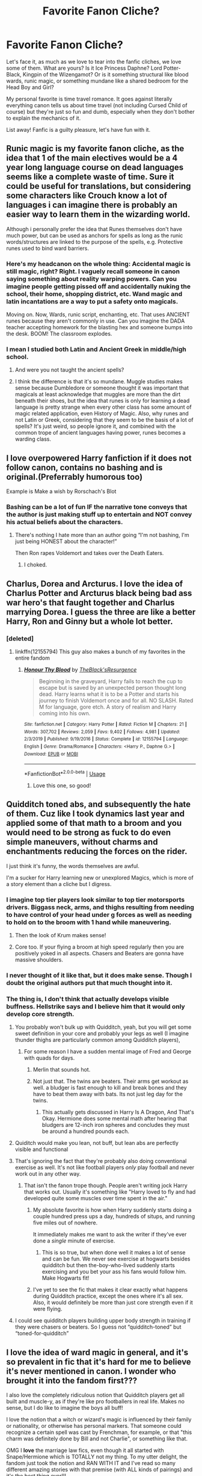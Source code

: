 #+TITLE: Favorite Fanon Cliche?

* Favorite Fanon Cliche?
:PROPERTIES:
:Author: Redhotlipstik
:Score: 174
:DateUnix: 1578376206.0
:DateShort: 2020-Jan-07
:FlairText: Discussion
:END:
Let's face it, as much as we love to tear into the fanfic cliches, we love some of them. What are yours? Is it Ice Princess Daphne? Lord Potter-Black, Kingpin of the Wizengamot? Or is it something structural like blood wards, runic magic, or something mundane like a shared bedroom for the Head Boy and Girl?

My personal favorite is time travel romance. It goes against literally everything canon tells us about time travel (not including Cursed Child of course) but they're just so fun and dumb, especially when they don't bother to explain the mechanics of it.

List away! Fanfic is a guilty pleasure, let's have fun with it.


** Runic magic is my favorite fanon cliche, as the idea that 1 of the main electives would be a 4 year long language course on dead languages seems like a complete waste of time. Sure it could be useful for translations, but considering some characters like Crouch know a lot of languages i can imagine there is probably an easier way to learn them in the wizarding world.

Although i personally prefer the idea that Runes themselves don't have much power, but can be used as anchors for spells as long as the runic words/structures are linked to the purpose of the spells, e.g. Protective runes used to bind ward barriers.
:PROPERTIES:
:Author: Samurai_Bul
:Score: 91
:DateUnix: 1578388833.0
:DateShort: 2020-Jan-07
:END:

*** Here's my headcanon on the whole thing: Accidental magic is still magic, right? Right. I vaguely recall someone in canon saying something about reality warping powers. Can you imagine people getting pissed off and accidentally nuking the school, their home, shopping district, etc. Wand magic and latin incantations are a way to put a safety onto magicals.

Moving on. Now, Wards, runic script, enchanting, etc. That uses ANCIENT runes because they aren't commonly in use. Can you imagine the DADA teacher accepting homework for the blasting hex and someone bumps into the desk. BOOM! The classroom explodes.
:PROPERTIES:
:Author: Nyanmaru_San
:Score: 12
:DateUnix: 1578421520.0
:DateShort: 2020-Jan-07
:END:


*** I mean I studied both Latin and Ancient Greek in middle/high school.
:PROPERTIES:
:Author: Soulsand630
:Score: 19
:DateUnix: 1578418450.0
:DateShort: 2020-Jan-07
:END:

**** And were you not taught the ancient spells?
:PROPERTIES:
:Author: LucretiusCarus
:Score: 14
:DateUnix: 1578446691.0
:DateShort: 2020-Jan-08
:END:


**** I think the difference is that it's so mundane. Muggle studies makes sense because Dumbledore or someone thought it was important that magicals at least acknowledge that muggles are more than the dirt beneath their shoes, but the idea that runes is only for learning a dead language is pretty strange when every other class has some amount of magic related application, even History of Magic. Also, why runes and not Latin or Greek, considering that they seem to be the basis of a lot of spells? It's just weird, so people ignore it, and combined with the common trope of ancient languages having power, runes becomes a warding class.
:PROPERTIES:
:Author: SnowingSilently
:Score: 3
:DateUnix: 1578452283.0
:DateShort: 2020-Jan-08
:END:


** I love overpowered Harry fanfiction if it does not follow canon, contains no bashing and is original.(Preferrably humorous too)

Example is Make a wish by Rorschach's Blot
:PROPERTIES:
:Author: ladyaribeth19
:Score: 61
:DateUnix: 1578387347.0
:DateShort: 2020-Jan-07
:END:

*** Bashing can be a lot of fun IF the narrative tone conveys that the author is just making stuff up to entertain and NOT convey his actual beliefs about the characters.
:PROPERTIES:
:Author: Hellstrike
:Score: 35
:DateUnix: 1578393409.0
:DateShort: 2020-Jan-07
:END:

**** There's nothing I hate more than an author going “I'm not bashing, I'm just being HONEST about the character!”

Then Ron rapes Voldemort and takes over the Death Eaters.
:PROPERTIES:
:Author: EspadaraUchihahaha
:Score: 36
:DateUnix: 1578430175.0
:DateShort: 2020-Jan-08
:END:

***** I choked.
:PROPERTIES:
:Author: faeQueen18
:Score: 3
:DateUnix: 1579570852.0
:DateShort: 2020-Jan-21
:END:


** Charlus, Dorea and Arcturus. I love the idea of Charlus Potter and Arcturus black being bad ass war hero's that faught together and Charlus marrying Dorea. I guess the three are like a better Harry, Ron and Ginny but a whole lot better.
:PROPERTIES:
:Author: jasoneill23
:Score: 64
:DateUnix: 1578390540.0
:DateShort: 2020-Jan-07
:END:

*** [deleted]
:PROPERTIES:
:Score: 3
:DateUnix: 1578415392.0
:DateShort: 2020-Jan-07
:END:

**** linkffn(12155794) This guy also makes a bunch of my favorites in the entire fandom
:PROPERTIES:
:Author: Voretechs
:Score: 3
:DateUnix: 1578416310.0
:DateShort: 2020-Jan-07
:END:

***** [[https://www.fanfiction.net/s/12155794/1/][*/Honour Thy Blood/*]] by [[https://www.fanfiction.net/u/8024050/TheBlack-sResurgence][/TheBlack'sResurgence/]]

#+begin_quote
  Beginning in the graveyard, Harry fails to reach the cup to escape but is saved by an unexpected person thought long dead. Harry learns what it is to be a Potter and starts his journey to finish Voldemort once and for all. NO SLASH. Rated M for language, gore etch. A story of realism and Harry coming into his own.
#+end_quote

^{/Site/:} ^{fanfiction.net} ^{*|*} ^{/Category/:} ^{Harry} ^{Potter} ^{*|*} ^{/Rated/:} ^{Fiction} ^{M} ^{*|*} ^{/Chapters/:} ^{21} ^{*|*} ^{/Words/:} ^{307,702} ^{*|*} ^{/Reviews/:} ^{2,059} ^{*|*} ^{/Favs/:} ^{9,402} ^{*|*} ^{/Follows/:} ^{4,981} ^{*|*} ^{/Updated/:} ^{2/3/2019} ^{*|*} ^{/Published/:} ^{9/19/2016} ^{*|*} ^{/Status/:} ^{Complete} ^{*|*} ^{/id/:} ^{12155794} ^{*|*} ^{/Language/:} ^{English} ^{*|*} ^{/Genre/:} ^{Drama/Romance} ^{*|*} ^{/Characters/:} ^{<Harry} ^{P.,} ^{Daphne} ^{G.>} ^{*|*} ^{/Download/:} ^{[[http://www.ff2ebook.com/old/ffn-bot/index.php?id=12155794&source=ff&filetype=epub][EPUB]]} ^{or} ^{[[http://www.ff2ebook.com/old/ffn-bot/index.php?id=12155794&source=ff&filetype=mobi][MOBI]]}

--------------

*FanfictionBot*^{2.0.0-beta} | [[https://github.com/tusing/reddit-ffn-bot/wiki/Usage][Usage]]
:PROPERTIES:
:Author: FanfictionBot
:Score: 4
:DateUnix: 1578416332.0
:DateShort: 2020-Jan-07
:END:

****** Love this one, so good!
:PROPERTIES:
:Author: faeQueen18
:Score: 1
:DateUnix: 1579570957.0
:DateShort: 2020-Jan-21
:END:


** Quidditch toned abs, and subsequently the hate of them. Cuz like I took dynamics last year and applied some of that math to a broom and you would need to be strong as fuck to do even simple maneuvers, without charms and enchantments reducing the forces on the rider.

I just think it's funny, the words themselves are awful.

I'm a sucker for Harry learning new or unexplored Magics, which is more of a story element than a cliche but I digress.
:PROPERTIES:
:Author: GravityMyGuy
:Score: 46
:DateUnix: 1578392569.0
:DateShort: 2020-Jan-07
:END:

*** I imagine top tier players look similar to top tier motorsports drivers. Biggass neck, arms, and thighs resulting from needing to have control of your head under g forces as well as needing to hold on to the broom with 1 hand while maneuvering.
:PROPERTIES:
:Author: Pitmattman
:Score: 16
:DateUnix: 1578421708.0
:DateShort: 2020-Jan-07
:END:

**** Then the look of Krum makes sense!
:PROPERTIES:
:Author: keladry52
:Score: 8
:DateUnix: 1578433950.0
:DateShort: 2020-Jan-08
:END:


**** Core too. If your flying a broom at high speed regularly then you are positively yoked in all aspects. Chasers and Beaters are gonna have massive shoulders.
:PROPERTIES:
:Author: Just__A__Commenter
:Score: 2
:DateUnix: 1578538992.0
:DateShort: 2020-Jan-09
:END:


*** I never thought of it like that, but it does make sense. Though I doubt the original authors put that much thought into it.
:PROPERTIES:
:Author: Redhotlipstik
:Score: 2
:DateUnix: 1578394996.0
:DateShort: 2020-Jan-07
:END:


*** The thing is, I don't think that actually develops visible buffness. Hellstrike says and I believe him that it would only develop core strength.
:PROPERTIES:
:Author: SurbhitSrivastava
:Score: -3
:DateUnix: 1578396665.0
:DateShort: 2020-Jan-07
:END:

**** You probably won't bulk up with Quidditch, yeah, but you will get some sweet definition in your core and probably your legs as well (I imagine thunder thighs are particularly common among Quidditch players),
:PROPERTIES:
:Author: Ignisami
:Score: 28
:DateUnix: 1578402111.0
:DateShort: 2020-Jan-07
:END:

***** For some reason I have a sudden mental image of Fred and George with quads for days.
:PROPERTIES:
:Author: ParanoidDrone
:Score: 10
:DateUnix: 1578415868.0
:DateShort: 2020-Jan-07
:END:

****** Merlin that sounds hot.
:PROPERTIES:
:Author: LittleDinghy
:Score: 7
:DateUnix: 1578429652.0
:DateShort: 2020-Jan-08
:END:


****** Not just that. The twins are beaters. Their arms get workout as well. a bludger is fast enough to kill and break bones and they have to beat them away with bats. Its not just leg day for the twins.
:PROPERTIES:
:Author: Rift-Warden
:Score: 4
:DateUnix: 1578506962.0
:DateShort: 2020-Jan-08
:END:

******* This actually gets discussed in Harry Is A Dragon, And That's Okay. Hermione does some mental math after hearing that bludgers are 12-inch iron spheres and concludes they must be around a hundred pounds each.
:PROPERTIES:
:Author: ParanoidDrone
:Score: 3
:DateUnix: 1578507510.0
:DateShort: 2020-Jan-08
:END:


**** Quiditch would make you lean, not buff, but lean abs are perfectly visible and functional
:PROPERTIES:
:Author: lkc159
:Score: 13
:DateUnix: 1578404311.0
:DateShort: 2020-Jan-07
:END:


**** That's ignoring the fact that they're probably also doing conventional exercise as well. It's not like football players /only/ play football and never work out in any other way.
:PROPERTIES:
:Author: ForwardDiscussion
:Score: 5
:DateUnix: 1578413234.0
:DateShort: 2020-Jan-07
:END:

***** That isn't the fanon trope though. People aren't writing jock Harry that works out. Usually it's something like "Harry loved to fly and had developed quite some muscles over time spent in the air."
:PROPERTIES:
:Author: SurbhitSrivastava
:Score: 6
:DateUnix: 1578417560.0
:DateShort: 2020-Jan-07
:END:

****** My absolute favorite is how when Harry suddenly starts doing a couple hundred press ups a day, hundreds of situps, and running five miles out of nowhere.

It immediately makes me want to ask the writer if they've ever done a /single/ minute of exercise.
:PROPERTIES:
:Author: radiofreiengels
:Score: 10
:DateUnix: 1578423900.0
:DateShort: 2020-Jan-07
:END:

******* This is so true, but when done well it makes a lot of sense and can be fun. We never see exercise at hogwarts besides quidditch but then the-boy-who-lived suddenly starts exercising and you bet your ass his fans would follow him. Make Hogwarts fit!
:PROPERTIES:
:Author: goldxoc
:Score: 1
:DateUnix: 1578513903.0
:DateShort: 2020-Jan-08
:END:


****** I've yet to see the fic that makes it clear exactly what happens during Quidditch practice, except the ones where it's all sex. Also, it would definitely be more than just core strength even if it were flying.
:PROPERTIES:
:Author: ForwardDiscussion
:Score: 3
:DateUnix: 1578419816.0
:DateShort: 2020-Jan-07
:END:


**** I could see quidditch players building upper body strength in training if they were chasers or beaters. So I guess not “quidditch-toned” but “toned-for-quidditch”
:PROPERTIES:
:Author: BeetItJustBeetIt
:Score: 4
:DateUnix: 1578405761.0
:DateShort: 2020-Jan-07
:END:


** I love the idea of ward magic in general, and it's so prevalent in fic that it's hard for me to believe it's never mentioned in canon. I wonder who brought it into the fandom first???

I also love the completely ridiculous notion that Quidditch players get all built and muscle-y, as if they're like pro footballers in real life. Makes no sense, but I do like to imagine the boys all buff!

I love the notion that a witch or wizard's magic is influenced by their family or nationality, or otherwise has personal markers. That someone could recognize a certain spell was cast by Frenchman, for example, or that "this charm was definitely done by Bill and not Charlie", or something like that.

OMG I *love* the marriage law fics, even though it all started with Snape/Hermione which is TOTALLY not my thing. To my utter delight, the fandom just took the notion and RAN WITH IT and I've read so many different amazing stories with that premise (with ALL kinds of pairings) and it's the best thing ever!!!

Magical tattoos! Of course Charlie is covered with dragon tattoos, and Bill has Egyptian hieroglyphics. Also they move around, just like magical photographs or portraits.
:PROPERTIES:
:Author: RickardHenryLee
:Score: 109
:DateUnix: 1578379006.0
:DateShort: 2020-Jan-07
:END:

*** Quidditch would lowkey require you to be strong as fuck if you didn't want to get thrown off your broom if you apply physics.
:PROPERTIES:
:Author: GravityMyGuy
:Score: 79
:DateUnix: 1578392854.0
:DateShort: 2020-Jan-07
:END:

**** If we apply physics, everything's fucked.

Relevant username, btw.
:PROPERTIES:
:Author: SurbhitSrivastava
:Score: 61
:DateUnix: 1578396155.0
:DateShort: 2020-Jan-07
:END:


*** I think ward magic is so fascinating in how intricate, and relatively consistent people are about it considering it is not in canon. It's as if there are general rules stated in the first fic it was used from, or some other media (D&D? Other High fantasy?) and people stick to those conventions, using them to explain how the Fidelius works or how the wards on Privet Drive function.

And Quidditch toned abs! Ah, that brings me back. I haven't seen those in a while, but I loved that trope too. I definitely imagined they'd be more lean, since it's mostly stretching but there has to be some excuse for buff characters.

And the idea of magical signatures is so clever, I never knew it wasn't in canon until way too late. I just expected it to be there. But the idea you can identify spells like a fingerprint would make for interesting scenarios, and might be based in Priori Incantitem, but would make things like Prisoner of Azkaban make no sense.

Ah Marriage Law fics. Like Soul Bonds, they can be very soapy or high drama. Of course they're kind of true Handmaids Tale horror if you think about it too much, but the authors clearly don't so you kind of have to take them for what they are and have fun with them
:PROPERTIES:
:Author: Redhotlipstik
:Score: 46
:DateUnix: 1578379819.0
:DateShort: 2020-Jan-07
:END:

**** Ah, I forgot the soul bonds! ANOTHER one of my favorites! You're so right, its extremely problematic if you think too hard about it, better to just go with it and enjoy the soapy drama. :)
:PROPERTIES:
:Author: RickardHenryLee
:Score: 26
:DateUnix: 1578385923.0
:DateShort: 2020-Jan-07
:END:


**** The seekers and keepers are probably lean- a small build would help a seeker go faster (like how horse jockeys tend to be small) while a keeper would be better served by a tall, wiry build with long limbs. Chasers could easily be well toned because they have to be maneuverable and have strong throws, while the beaters would likely be buff since the stronger they are the harder they can hit.

So in reality Harry would probably be the smallest person in the quidditch team, while Fred and George would be the buff ones.
:PROPERTIES:
:Author: 1-1-19MemeBrigade
:Score: 19
:DateUnix: 1578414835.0
:DateShort: 2020-Jan-07
:END:


**** Yeah soul bond fics are definitely my biggest guilty pleasure when it comes to fanfiction. Marriage law fics are a close second.

As a side note, my phone tried to correct 'soul' to 'soup' and 'bond' to 'bong'. I have no clue what my phone thinks I'm into.
:PROPERTIES:
:Author: OrionTheRed
:Score: 9
:DateUnix: 1578414721.0
:DateShort: 2020-Jan-07
:END:

***** Soup bongs, obviously
:PROPERTIES:
:Author: Redhotlipstik
:Score: 10
:DateUnix: 1578420322.0
:DateShort: 2020-Jan-07
:END:


**** Ooh, can you suggest some good complete ward magic fics? Preferably not Harry/Hermione but if it comes down to it I can try that too.
:PROPERTIES:
:Author: ba-dum-tssssss
:Score: 9
:DateUnix: 1578397930.0
:DateShort: 2020-Jan-07
:END:

***** At work right now but message me in about 8 hours and if no one else linked some good ones I'll look up the ones I've enjoyed.
:PROPERTIES:
:Author: mikekearn
:Score: 3
:DateUnix: 1578419153.0
:DateShort: 2020-Jan-07
:END:

****** Thanks!
:PROPERTIES:
:Author: ba-dum-tssssss
:Score: 1
:DateUnix: 1578419461.0
:DateShort: 2020-Jan-07
:END:

******* linkffn(13318951) is a good one. There's slight Bloodborne crossover, but it's more to give Cursebreaker Harry a place to explore than an actual crossover.
:PROPERTIES:
:Author: deltaH_
:Score: 2
:DateUnix: 1578961827.0
:DateShort: 2020-Jan-14
:END:

******** [[https://www.fanfiction.net/s/13318951/1/][*/The Archeologist/*]] by [[https://www.fanfiction.net/u/1890123/Racke][/Racke/]]

#+begin_quote
  After having worked for over a decade as a Curse Breaker, Harry wakes up in an alternate time-line, in a grave belonging to Rose Potter. Fem!Harry
#+end_quote

^{/Site/:} ^{fanfiction.net} ^{*|*} ^{/Category/:} ^{Harry} ^{Potter} ^{*|*} ^{/Rated/:} ^{Fiction} ^{T} ^{*|*} ^{/Chapters/:} ^{11} ^{*|*} ^{/Words/:} ^{91,563} ^{*|*} ^{/Reviews/:} ^{615} ^{*|*} ^{/Favs/:} ^{2,528} ^{*|*} ^{/Follows/:} ^{2,027} ^{*|*} ^{/Updated/:} ^{7/19/2019} ^{*|*} ^{/Published/:} ^{6/23/2019} ^{*|*} ^{/Status/:} ^{Complete} ^{*|*} ^{/id/:} ^{13318951} ^{*|*} ^{/Language/:} ^{English} ^{*|*} ^{/Genre/:} ^{Adventure} ^{*|*} ^{/Characters/:} ^{Harry} ^{P.} ^{*|*} ^{/Download/:} ^{[[http://www.ff2ebook.com/old/ffn-bot/index.php?id=13318951&source=ff&filetype=epub][EPUB]]} ^{or} ^{[[http://www.ff2ebook.com/old/ffn-bot/index.php?id=13318951&source=ff&filetype=mobi][MOBI]]}

--------------

*FanfictionBot*^{2.0.0-beta} | [[https://github.com/tusing/reddit-ffn-bot/wiki/Usage][Usage]]
:PROPERTIES:
:Author: FanfictionBot
:Score: 2
:DateUnix: 1578961836.0
:DateShort: 2020-Jan-14
:END:


******* A Black Comedy was already recommended, but I also enjoyed these two: linkffn(3695087; 11671069)

I feel like there are more, but nothing with wards in the description, so trying to search through my mounds of fanfics is difficult haha.
:PROPERTIES:
:Author: mikekearn
:Score: 1
:DateUnix: 1578457945.0
:DateShort: 2020-Jan-08
:END:

******** [[https://www.fanfiction.net/s/3695087/1/][*/Larceny, Lechery, and Luna Lovegood!/*]] by [[https://www.fanfiction.net/u/686093/Rorschach-s-Blot][/Rorschach's Blot/]]

#+begin_quote
  It takes two thieves, a Dark Wizard, and a Tentacle Monster named Tim.
#+end_quote

^{/Site/:} ^{fanfiction.net} ^{*|*} ^{/Category/:} ^{Harry} ^{Potter} ^{*|*} ^{/Rated/:} ^{Fiction} ^{M} ^{*|*} ^{/Chapters/:} ^{83} ^{*|*} ^{/Words/:} ^{230,739} ^{*|*} ^{/Reviews/:} ^{2,720} ^{*|*} ^{/Favs/:} ^{4,328} ^{*|*} ^{/Follows/:} ^{1,864} ^{*|*} ^{/Updated/:} ^{4/4/2008} ^{*|*} ^{/Published/:} ^{7/31/2007} ^{*|*} ^{/Status/:} ^{Complete} ^{*|*} ^{/id/:} ^{3695087} ^{*|*} ^{/Language/:} ^{English} ^{*|*} ^{/Genre/:} ^{Humor/Romance} ^{*|*} ^{/Characters/:} ^{Harry} ^{P.,} ^{Hermione} ^{G.} ^{*|*} ^{/Download/:} ^{[[http://www.ff2ebook.com/old/ffn-bot/index.php?id=3695087&source=ff&filetype=epub][EPUB]]} ^{or} ^{[[http://www.ff2ebook.com/old/ffn-bot/index.php?id=3695087&source=ff&filetype=mobi][MOBI]]}

--------------

[[https://www.fanfiction.net/s/11671069/1/][*/Adventures in Magick/*]] by [[https://www.fanfiction.net/u/5588410/PseudonymousEntity][/PseudonymousEntity/]]

#+begin_quote
  "What Would A Hero Do?" Newly crowned wizard and avid reader of fantasy fiction, eleven-year-old Harry Potter makes friends with the goblin standing outside Gringotts with unforeseen consequences. Armed with an unlikely posse -his insatiable curiosity- and a pocket full of questions, Curious!Harry embarks on his first year at Hogwarts. Merlin help us.
#+end_quote

^{/Site/:} ^{fanfiction.net} ^{*|*} ^{/Category/:} ^{Harry} ^{Potter} ^{*|*} ^{/Rated/:} ^{Fiction} ^{T} ^{*|*} ^{/Chapters/:} ^{32} ^{*|*} ^{/Words/:} ^{111,209} ^{*|*} ^{/Reviews/:} ^{3,445} ^{*|*} ^{/Favs/:} ^{7,850} ^{*|*} ^{/Follows/:} ^{9,252} ^{*|*} ^{/Updated/:} ^{6/21/2019} ^{*|*} ^{/Published/:} ^{12/15/2015} ^{*|*} ^{/id/:} ^{11671069} ^{*|*} ^{/Language/:} ^{English} ^{*|*} ^{/Genre/:} ^{Adventure/Humor} ^{*|*} ^{/Characters/:} ^{Harry} ^{P.} ^{*|*} ^{/Download/:} ^{[[http://www.ff2ebook.com/old/ffn-bot/index.php?id=11671069&source=ff&filetype=epub][EPUB]]} ^{or} ^{[[http://www.ff2ebook.com/old/ffn-bot/index.php?id=11671069&source=ff&filetype=mobi][MOBI]]}

--------------

*FanfictionBot*^{2.0.0-beta} | [[https://github.com/tusing/reddit-ffn-bot/wiki/Usage][Usage]]
:PROPERTIES:
:Author: FanfictionBot
:Score: 3
:DateUnix: 1578457959.0
:DateShort: 2020-Jan-08
:END:


***** Ignoring all else in the story A Black Comedy has some pretty good ward magic, I think.

linkffn(3401052)
:PROPERTIES:
:Author: Chendii
:Score: 3
:DateUnix: 1578422301.0
:DateShort: 2020-Jan-07
:END:

****** [[https://www.fanfiction.net/s/3401052/1/][*/A Black Comedy/*]] by [[https://www.fanfiction.net/u/649528/nonjon][/nonjon/]]

#+begin_quote
  COMPLETE. Two years after defeating Voldemort, Harry falls into an alternate dimension with his godfather. Together, they embark on a new life filled with drunken debauchery, thievery, and generally antagonizing all their old family, friends, and enemies.
#+end_quote

^{/Site/:} ^{fanfiction.net} ^{*|*} ^{/Category/:} ^{Harry} ^{Potter} ^{*|*} ^{/Rated/:} ^{Fiction} ^{M} ^{*|*} ^{/Chapters/:} ^{31} ^{*|*} ^{/Words/:} ^{246,320} ^{*|*} ^{/Reviews/:} ^{6,305} ^{*|*} ^{/Favs/:} ^{16,341} ^{*|*} ^{/Follows/:} ^{5,630} ^{*|*} ^{/Updated/:} ^{4/7/2008} ^{*|*} ^{/Published/:} ^{2/18/2007} ^{*|*} ^{/Status/:} ^{Complete} ^{*|*} ^{/id/:} ^{3401052} ^{*|*} ^{/Language/:} ^{English} ^{*|*} ^{/Download/:} ^{[[http://www.ff2ebook.com/old/ffn-bot/index.php?id=3401052&source=ff&filetype=epub][EPUB]]} ^{or} ^{[[http://www.ff2ebook.com/old/ffn-bot/index.php?id=3401052&source=ff&filetype=mobi][MOBI]]}

--------------

*FanfictionBot*^{2.0.0-beta} | [[https://github.com/tusing/reddit-ffn-bot/wiki/Usage][Usage]]
:PROPERTIES:
:Author: FanfictionBot
:Score: 3
:DateUnix: 1578422320.0
:DateShort: 2020-Jan-07
:END:


*** Quidditch practice consists of high G maneuvers for hours, three times a week. Probably even surpassing what you do in the air force. Just staying on your broom will give you a lot of core strength.

You won't look like Arnold Schwarzenegger, but it will certainly tone your muscles similar to, for example, bouldering.
:PROPERTIES:
:Author: Hellstrike
:Score: 46
:DateUnix: 1578393243.0
:DateShort: 2020-Jan-07
:END:


*** 'Wards' are just a general term for protective enchantments. People bitch about the non-canonicity of wards, but they're plenty canon. They're just not /called/ wards, instead preferring to use the specific Charms, Jinxes, Curses, or Hexes (like the Muggle-Repelling Charm on the Quidditch Stadium in /Goblet/, tell me that's not a ward as we think of them).
:PROPERTIES:
:Author: Ignisami
:Score: 35
:DateUnix: 1578401690.0
:DateShort: 2020-Jan-07
:END:

**** The trio used wards plenty during DH too. And the Anti-Apparition charm on Hogwarts is most definitely a ward.
:PROPERTIES:
:Author: spiderknight616
:Score: 24
:DateUnix: 1578404611.0
:DateShort: 2020-Jan-07
:END:


**** Canon warding is... vastly more limited.

I don't read many HP fanfics, not really, but I really can't stand the "wards can do anything" tendency in the fics I have read. (Complete opposite point to this thread, I know. Forgive me!)
:PROPERTIES:
:Author: FrameworkisDigimon
:Score: 6
:DateUnix: 1578458698.0
:DateShort: 2020-Jan-08
:END:


**** As well as the age line in GoF, anti apparition jinx in OoTP... Both things that get called 'wards' in fanon. Wards are definitely canon, just not in name, and are wildly expanded in fanon.
:PROPERTIES:
:Author: girlikecupcake
:Score: 3
:DateUnix: 1578431154.0
:DateShort: 2020-Jan-08
:END:


*** magical tattoos are amazing. I read recently (don't know if it was a fic or a hc piece, definitely drarry though) about Harry having a golden snitch one that you could 'catch' by touching it and it would sit still for a while. When he got bored he would search for it and it is so cool to imagine...

while I don't think someone would get body-builder-body from playing quidditch its reasonable that people would be fit. I think staying up in the air for hours throwing balls, swinging bats and trying to control a broom would tone someone's upper body at least
:PROPERTIES:
:Author: mippi_
:Score: 15
:DateUnix: 1578415530.0
:DateShort: 2020-Jan-07
:END:


** - ward magic. The ward stuff in Black Comedy was always pretty neat to me

- esoteric, metaphorical explanations for magic. For instance, "the Fidelius is very powerful ritual, but it has the loophole of a Secret Keeper because you have to trust /someone./
:PROPERTIES:
:Author: beetnemesis
:Score: 26
:DateUnix: 1578398377.0
:DateShort: 2020-Jan-07
:END:


** -The Ancient and Noble house thing. Definitely my top rated fanon trope.

​

-The (in)famous Gringotts inheritance test is surely overpowered and the Goblins played up to the point of the ridiculous in many fics. *BUT* the test is essentially just a DNA test. It's perfectly plausible for it to tell the MC which families he/she is related with. Also, while Goblins obviously wouldnt bend over for Harry just because he remembers their names and says thank you, it's not far fetched to imagine Gringotts offices across the world as a sort of embassies for Goblins. With the right bribes and connections I totally see them offering more services than just storing your gold.

​

-Some characters I just cant possibly imagine in any other way than their fanon characterizations. Blaise the smooth, Italian butterfly. Nott, the studious kid with a horrible father. Daphne... well, Daphne.

​

-fix it time travel with a tinge of crack in them. I saw so many people complain that there is little to no conflict in them, but to me that's exactly what makes them fun to read. They are the perfect excuse for an OP protagonist facing as little opposition as possible. At least when it comes down to Harry returning to his first year.

​

-Like other comments already mention, I kinda absorbed some Magical theory fanon as canon by now. Wards, Runes, Arithmancy, stuff like that. I'm at the point where I cant envision the HP magic system lacking the fanon view of these things.
:PROPERTIES:
:Score: 49
:DateUnix: 1578398205.0
:DateShort: 2020-Jan-07
:END:


** [deleted]
:PROPERTIES:
:Score: 23
:DateUnix: 1578388034.0
:DateShort: 2020-Jan-07
:END:

*** They're a guilty pleasure of mine too, but I'm yet to find a well written one which has gotten to the point where Harry is revealed to be the real BWL.

I also wouldn't mind one where Ron isn't bashed and becomes friends with Harry because they're both the overlooked sibling, but I doubt I'll be finding that one soon.
:PROPERTIES:
:Author: geek_of_nature
:Score: 45
:DateUnix: 1578389526.0
:DateShort: 2020-Jan-07
:END:

**** I'm forever waiting for that kind of Harry and Ron fic. I don't have much to contribute to the WBWL genre so I won't ever be writing it but I definitely would love to read it.
:PROPERTIES:
:Author: SurbhitSrivastava
:Score: 13
:DateUnix: 1578396525.0
:DateShort: 2020-Jan-07
:END:

***** And given the amount of Ron bashing fics that portray Hermione as a god, I wouldn't mind seeing one where she takes a back seat. Whether it's a Hermione bashing fix or she just isn't friends with them, as long as the focus is on Harry and Ron.
:PROPERTIES:
:Author: geek_of_nature
:Score: 15
:DateUnix: 1578396743.0
:DateShort: 2020-Jan-07
:END:

****** Yeah, you probably have already the read the couple oneshots like that. A continuation of that Fic which is called something like "What would broz do?" would be great but nobody seems to want to take it up.

Hmm...maybe we need to make the idea more appealing to teenage hormones somehow. I know!! Have Harry and Ron fuck each other senseless every three chapter!! Wait, no, that's even worse. We're doomed to never be satisfied.
:PROPERTIES:
:Author: SurbhitSrivastava
:Score: 7
:DateUnix: 1578397217.0
:DateShort: 2020-Jan-07
:END:

******* I did recently read a Harry/Daphne Yule ball fic where they set Ron up with Tracy Davis and he actually had a good time with her, unfortunately it was just a one shot.
:PROPERTIES:
:Author: geek_of_nature
:Score: 8
:DateUnix: 1578398663.0
:DateShort: 2020-Jan-07
:END:

******** Same. I am sure the secret to all of humanity's downfalls lies in why there aren't more/longer Harry-Ron brofics
:PROPERTIES:
:Author: SurbhitSrivastava
:Score: 6
:DateUnix: 1578399006.0
:DateShort: 2020-Jan-07
:END:

********* I've found a few here and there, but they're either uncompleted or have bad writing, I started to read a really good one years ago where they were hit men, but the plot itself got a bit out of hand for me
:PROPERTIES:
:Author: geek_of_nature
:Score: 3
:DateUnix: 1578399776.0
:DateShort: 2020-Jan-07
:END:


**** Now THAT is an interesting idea. So many people don't like Ron nowadays, it's gotten ridiculous.
:PROPERTIES:
:Author: Cat-a-phone
:Score: 15
:DateUnix: 1578392405.0
:DateShort: 2020-Jan-07
:END:

***** I feel like it's the movies which took a lot of his good moments and gave them to Hermione, making him look almost useless by default. It's no surprise that when he has a bunch of good ideas in DH part 2 it feels out of character.
:PROPERTIES:
:Author: geek_of_nature
:Score: 16
:DateUnix: 1578392578.0
:DateShort: 2020-Jan-07
:END:


**** u/babyleafsmom:
#+begin_quote
  well written one which has gotten to the point where Harry is revealed to be the real BWL.
#+end_quote

That will be Prince of Slytherin after another 100 chapters.
:PROPERTIES:
:Author: babyleafsmom
:Score: 4
:DateUnix: 1578404526.0
:DateShort: 2020-Jan-07
:END:

***** Somehow I've only just started to read it, does the writing improve? In the authors notes they did say they used the first few chapters to find their voice, but right now it's a whole lot of info dump about etiquette shit that I'm starting to struggle getting through
:PROPERTIES:
:Author: geek_of_nature
:Score: 9
:DateUnix: 1578404701.0
:DateShort: 2020-Jan-07
:END:

****** It's been a while since I've read it, but from what I remember there are other info dump chapters. They're pretty rare though, and not as bad as the initial one.
:PROPERTIES:
:Author: donny_bennet
:Score: 1
:DateUnix: 1578415281.0
:DateShort: 2020-Jan-07
:END:


****** It gets way better after the first 5-6 chapters. First year is sort of Canon rehash, and it really diverts from Canon in second year. It's 121 chapters now and it's still in year 3 though.
:PROPERTIES:
:Author: babyleafsmom
:Score: 1
:DateUnix: 1578453881.0
:DateShort: 2020-Jan-08
:END:

******* I'm just reaching the end of the first year, so far despite the canon rehash it's going good, it's not your standard wbwl where James and Lily get off scott free, and it's using the whole nobility and etiquette stuff without falling into the cliches of it
:PROPERTIES:
:Author: geek_of_nature
:Score: 2
:DateUnix: 1578463064.0
:DateShort: 2020-Jan-08
:END:

******** The author has a discord server where he shares previews of new chapters, and it updates regularly too.
:PROPERTIES:
:Author: babyleafsmom
:Score: 1
:DateUnix: 1578463704.0
:DateShort: 2020-Jan-08
:END:


**** I would kill to see Harry and Ron be friends in wbwl story. Not Ron being friends with the "ok" sibling, not being a random background character, not being bashed relentlessly. I just want good friendship, man.
:PROPERTIES:
:Score: 2
:DateUnix: 1578473446.0
:DateShort: 2020-Jan-08
:END:


** - Harry who absorbs the memories of a magically talented person.

- Harry becoming good at occlumency.

- Harry reviewing his textbooks for his earlier years and deepening his knowledge.

- Harry who realises that true power comes from having a broad and deep magical understanding rather than from specialising in a single area such as Defence.

- Quidditch sub-plots (e.g. Knowledge is Power where Harry is part of the England team while still at Hogwarts).

- Trio able to argue but still remain friends (e.g. Forging the Sword argument over the use of vows).

- Worldbuilding via characters having disagreements of principle which allow you to explore that topic (e.g. Forging the Sword argument over the use of vows).
:PROPERTIES:
:Author: Taure
:Score: 66
:DateUnix: 1578380782.0
:DateShort: 2020-Jan-07
:END:

*** The first one reminds me of Barefoot, linkffn(11364705). I love fics where Harry has a unique ability that changes how he perceives the Wizarding world and its characters

The fics where Harry dives headfirst into one specialty that isn't Defense have a special place in my heart though. Like Problem of Potions and Art of Self-Fashioning, it's fun to see people explore different disciplines and expand on magical theory
:PROPERTIES:
:Author: Redhotlipstik
:Score: 20
:DateUnix: 1578383837.0
:DateShort: 2020-Jan-07
:END:

**** Barefoot was interesting at first, then he started banging Hedwig.
:PROPERTIES:
:Author: EpicBeardMan
:Score: 28
:DateUnix: 1578385928.0
:DateShort: 2020-Jan-07
:END:

***** Was it normal animal Hedwig or was it an AU sapient being Hedwig? Because if it is the second one then that's okay.
:PROPERTIES:
:Score: 10
:DateUnix: 1578386539.0
:DateShort: 2020-Jan-07
:END:

****** Hedwig turned into a human girl.
:PROPERTIES:
:Author: TheVoteMote
:Score: 12
:DateUnix: 1578387873.0
:DateShort: 2020-Jan-07
:END:

******* Yes see then that is just fine. :) VoteMote you know a lot.
:PROPERTIES:
:Score: 4
:DateUnix: 1578388286.0
:DateShort: 2020-Jan-07
:END:


****** I don't remember Harry banging Hedwig, I thought that Luna was. Harry was banging Nymphadora.
:PROPERTIES:
:Author: nouseforausernam
:Score: 2
:DateUnix: 1578406732.0
:DateShort: 2020-Jan-07
:END:


**** [[https://www.fanfiction.net/s/11364705/1/][*/Barefoot/*]] by [[https://www.fanfiction.net/u/5569435/Zaxaramas][/Zaxaramas/]]

#+begin_quote
  Harry has the ability to learn the history of any object he touches, whether he wants to or not.
#+end_quote

^{/Site/:} ^{fanfiction.net} ^{*|*} ^{/Category/:} ^{Harry} ^{Potter} ^{*|*} ^{/Rated/:} ^{Fiction} ^{M} ^{*|*} ^{/Chapters/:} ^{53} ^{*|*} ^{/Words/:} ^{148,559} ^{*|*} ^{/Reviews/:} ^{2,789} ^{*|*} ^{/Favs/:} ^{9,564} ^{*|*} ^{/Follows/:} ^{11,607} ^{*|*} ^{/Updated/:} ^{4/4/2019} ^{*|*} ^{/Published/:} ^{7/7/2015} ^{*|*} ^{/id/:} ^{11364705} ^{*|*} ^{/Language/:} ^{English} ^{*|*} ^{/Genre/:} ^{Adventure} ^{*|*} ^{/Characters/:} ^{Harry} ^{P.,} ^{N.} ^{Tonks} ^{*|*} ^{/Download/:} ^{[[http://www.ff2ebook.com/old/ffn-bot/index.php?id=11364705&source=ff&filetype=epub][EPUB]]} ^{or} ^{[[http://www.ff2ebook.com/old/ffn-bot/index.php?id=11364705&source=ff&filetype=mobi][MOBI]]}

--------------

*FanfictionBot*^{2.0.0-beta} | [[https://github.com/tusing/reddit-ffn-bot/wiki/Usage][Usage]]
:PROPERTIES:
:Author: FanfictionBot
:Score: 4
:DateUnix: 1578383856.0
:DateShort: 2020-Jan-07
:END:


*** I feel like the textbook thing takes away from the overall depth of magic. High level magic should be obscure and difficult to master, not something you can match with school knowledge if you apply yourself. If Harry spends his Hogwarts years reading through every dark arts book in the restricted section that's one thing, but winning with the standard book of spells III makes Dumbledore and Voldemort a lot weaker.
:PROPERTIES:
:Author: Hellstrike
:Score: 7
:DateUnix: 1578393057.0
:DateShort: 2020-Jan-07
:END:

**** I've always liked it in the sense that “Harry realizes that class lectures cover maybe 20% of the spells that are useful in everyday life and resolves to look deeper to improve himself.”
:PROPERTIES:
:Author: jeffala
:Score: 14
:DateUnix: 1578393978.0
:DateShort: 2020-Jan-07
:END:

***** But whether or not that's a good trope really depends on what he uses to "get good". I have used a similar approach to explain the discrepancy between the magic we see in everyday use and what is taught at Hogwarts, but the secret for defeating Voldemort in magical combat should not be hidden in the regular schoolbooks. Nor should most books in the library be useful in that regard.
:PROPERTIES:
:Author: Hellstrike
:Score: 5
:DateUnix: 1578394335.0
:DateShort: 2020-Jan-07
:END:


**** Almost all magic in the books is something you can learn out of a book.

Even Horcruxes were something Voldemort learned at the library.
:PROPERTIES:
:Author: beetnemesis
:Score: 10
:DateUnix: 1578398224.0
:DateShort: 2020-Jan-07
:END:

***** Quantum physics, human biology, and organic chemistry are also topics that can be learned from a book. That doesn't mean your average 16 year old will be making nuclear reactors, performing surgery, or inventing new pharmaceuticals just because they read the textbook. There's a certain level of prerequisite knowledge and experience required for all those things.

Part of Harry's core character is that he's "just Harry." He's an otherwise ordinary boy in extraordinary circumstances who gets lucky as often as he actually succeeds, and often only succeeds because his friends compliment his weaknesses. Taking all that away to make him a one man army study machine butchers his character.
:PROPERTIES:
:Author: 1-1-19MemeBrigade
:Score: 9
:DateUnix: 1578415383.0
:DateShort: 2020-Jan-07
:END:

****** And that's not even core Harry's character. You can't be 'just Harry' and want to be the one to end Voldemort.
:PROPERTIES:
:Author: monkeyepoxy
:Score: 1
:DateUnix: 1578473967.0
:DateShort: 2020-Jan-08
:END:


****** I mean, maybe. It is a fanfiction cliche, after all.

But a lot of readers definitely get a bit frustrated with canon Harry. "You can literally learn to defy reality with a word and a stick, and the instructions are in this book! WHY DON'T YOU READ MORE!?"

You don't have to take away the "friendship is the REAL magic" aspect to emphasize learning a bit.
:PROPERTIES:
:Author: beetnemesis
:Score: 1
:DateUnix: 1578417510.0
:DateShort: 2020-Jan-07
:END:


***** Yes, but those books were not light reading nor popular subjects. Like I said, explicitly studying the dark arts for years is one thing, and I don't mind that way to defeating Voldemort. But the notion that regular schoolwork learned from the standard material would do the trick is ridiculous and insulting towards the highly skilled. The duel in the Ministry atrium was leagues above anything else we see, and believing Harry could achieve that kind of ability through classwork is delusional.
:PROPERTIES:
:Author: Hellstrike
:Score: 2
:DateUnix: 1578401106.0
:DateShort: 2020-Jan-07
:END:


**** u/radiofreiengels:
#+begin_quote
  but winning with the standard book of spells III makes Dumbledore and Voldemort a lot weaker.
#+end_quote

Harry won with a spell he learned in second year /in canon./
:PROPERTIES:
:Author: radiofreiengels
:Score: 3
:DateUnix: 1578424194.0
:DateShort: 2020-Jan-07
:END:

***** Harry won because everyone was passing that idiot ball like a bong.

If Voldemort used more than three brain cells, the defenders of Hogwarts would have been slaughtered given that they had no one who could hope to match him.
:PROPERTIES:
:Author: Hellstrike
:Score: 4
:DateUnix: 1578431695.0
:DateShort: 2020-Jan-08
:END:

****** But Voldemort /didn't./ Voldemort and Dumbledore each were addicted to grandiose plans with the most complex magic possible. Magic that's obscure and difficult to master, and both were undone by Draco Malfoy and Harry Potter using spells taught in their first years.

One of the entire points of the story (and it's included from the very first book) is that wizards tend to be too clever by half; they ignore logic and plain common sense in a quest to make things as complicated as possible.
:PROPERTIES:
:Author: radiofreiengels
:Score: 1
:DateUnix: 1578432585.0
:DateShort: 2020-Jan-08
:END:

******* There was nothing grandiose or complex about Voldemort's attack on Hogwarts and any 12 year old Starcraft player could have led a victorious defense against the kind of frontal assault he ordered in canon.

A smart Voldemort would have still ordered that assault, but simultaneously sneak behind the defenders, unleash hell, retreat before a defense court be mounted and then strike at a different point while the defenders are tied up by that assault. Always on the move, keeping the defenders on edge while they die one by one.
:PROPERTIES:
:Author: Hellstrike
:Score: 1
:DateUnix: 1578448473.0
:DateShort: 2020-Jan-08
:END:

******** You mean a smart and /logical/ Voldemort? Something that, as the book hammers into your head, he is not? You're missing the point of the Battle of Hogwarts because you wanted it to be something it isn't. The Battle of Hogwarts was because Voldemort needed Harry to die in order to fulfill another step in his ludicrously complex (and flawed) plan to become immortal.
:PROPERTIES:
:Author: radiofreiengels
:Score: 2
:DateUnix: 1578504578.0
:DateShort: 2020-Jan-08
:END:


*** Wow I definitely need to check out this fic! I love seeing recommendations from my favorite authors
:PROPERTIES:
:Author: Redhotlipstik
:Score: 2
:DateUnix: 1578383549.0
:DateShort: 2020-Jan-07
:END:


*** u/beetnemesis:
#+begin_quote

  - Harry who absorbs the memories of a magically talented person.
#+end_quote

Is this a cliche?
:PROPERTIES:
:Author: beetnemesis
:Score: 2
:DateUnix: 1578398170.0
:DateShort: 2020-Jan-07
:END:

**** I believe it was all the rage in the early part of the last decade.
:PROPERTIES:
:Author: Ash_Lestrange
:Score: 2
:DateUnix: 1578408597.0
:DateShort: 2020-Jan-07
:END:


** - Charlus and Dorea are Harry's grandparents and they were badass. I honestly find the thought that anyone was ever called "Fleamont/ Euphimia" unsettling. Let alone the main character's grandparents.
- Fleur being a full veela and Harry being immune to her (and still falling in love with her).
- Fred is alive.
- Daphne's hair is black and she has blue +orbs+ eyes. I've never imagined her as a blonde. (Though the whole "Ice Princess" thing is quite silly if she's younger than 16- 17. Presumably, she got it from turning down suitors but she needs to do it multiple times to get a reputation and that takes time.)
- Family history. Not necessarily expressed in wealth like money and mansions. But I like the idea that Harry comes from an old family with traditions. Even better if the Potters have a reputation as warriors. Methods of Rationality catches a lot of flak (most of it deserved), but I really liked the "No rescuer hath the rescuer" motto.
- Family magic. Kind of related to the previous one. Also a good set up for a Hermione rant or even bashing. Normally I like her, but I really disliked her in a fic where Harry found a book of Potter family magic and she immediately tried to get her hands on it. It was one of the few things Harry had from his parents (I think there were no mansions and riches in this fic) and Hermione immediately tried to grab it just to learn a few new spells. I think Mr. Weasly stopped her and explained it all to her, but I don't remember what the fic was called.
:PROPERTIES:
:Author: u-useless
:Score: 46
:DateUnix: 1578389868.0
:DateShort: 2020-Jan-07
:END:

*** Are you thinking about Honor Thy Blood? Because this is almost all in that.\\
Love it
:PROPERTIES:
:Author: you_earned_this
:Score: 11
:DateUnix: 1578399301.0
:DateShort: 2020-Jan-07
:END:

**** Yeah, I loved it.
:PROPERTIES:
:Author: u-useless
:Score: 3
:DateUnix: 1578405786.0
:DateShort: 2020-Jan-07
:END:

***** I struggled with Honour Thy Blood for a couple of reasons, but I enjoyed the premise.

For me it got bogged down a little too much in building up Grandpops Potter too early in the story for me to feel invested in Harry's investment of the man, and the relationship between Harry and Daphne was very "tell not show", almost felt rammed in there in order to have the pairing.

Is that the one where he kills a bunch of Death Eaters in France and inadvertently saves Fleur's family from them?
:PROPERTIES:
:Author: Anchupom
:Score: 9
:DateUnix: 1578408784.0
:DateShort: 2020-Jan-07
:END:

****** It had such a good plot but I couldn't get past the domineering woman + submissive man pairings that suddenly developed. I remember there being a chapter where each of the women was (playfully or otherwise) threatening their partner over something Am I the only one who felt this was a huge negative? I don't see people talk about it but it really made the story lose a lot of the mature air it had built up.
:PROPERTIES:
:Author: eclecticalism
:Score: 7
:DateUnix: 1578420644.0
:DateShort: 2020-Jan-07
:END:

******* It is so very common in fic that I typically just ignore it as much as I can. Girls are always slapping their pairing, always “keeping their men in line”, husbands/boyfriends saying “yes dear”. Unless of course it's a harem fic because then Harry is dominant. It's a rare fic that's somewhere in between and shows an actual healthy relationship.
:PROPERTIES:
:Author: Just__A__Commenter
:Score: 2
:DateUnix: 1578538780.0
:DateShort: 2020-Jan-09
:END:


****** Yep i think thats it
:PROPERTIES:
:Author: Giv3mename
:Score: 1
:DateUnix: 1578411993.0
:DateShort: 2020-Jan-07
:END:


** Occlumency = mind palace construction.

Draco redeemed, but being pants at all.

Ginny having a personality.
:PROPERTIES:
:Author: planear-en
:Score: 21
:DateUnix: 1578398269.0
:DateShort: 2020-Jan-07
:END:

*** I mean Ginny had personality by the fifth book. The movies screwed her over though.
:PROPERTIES:
:Author: ethanbrecke
:Score: 13
:DateUnix: 1578420042.0
:DateShort: 2020-Jan-07
:END:

**** I know, I know.
:PROPERTIES:
:Author: planear-en
:Score: 1
:DateUnix: 1578437765.0
:DateShort: 2020-Jan-08
:END:


** Harry goes to a new school

And

Harry is talented at Runes
:PROPERTIES:
:Author: LiriStorm
:Score: 9
:DateUnix: 1578389397.0
:DateShort: 2020-Jan-07
:END:

*** I love the new school trope. I wish there where a lot more of that type of fic.
:PROPERTIES:
:Author: jaguarlyra
:Score: 3
:DateUnix: 1578402959.0
:DateShort: 2020-Jan-07
:END:

**** Me too
:PROPERTIES:
:Author: LiriStorm
:Score: 2
:DateUnix: 1578407194.0
:DateShort: 2020-Jan-07
:END:


** Time travel as an excuse to throw a person into a different time with plot, and Peggy Sue. In fact, a Peggy Sue fic (Backward with Purpose) is what got me into hpff.
:PROPERTIES:
:Author: Fredrik1994
:Score: 9
:DateUnix: 1578393539.0
:DateShort: 2020-Jan-07
:END:


** I wouldn't go so far as to say that I love the Ancient and Noble Houses cliche, but I am a sucker for fics that expand on pureblood traditions. I think it adds another dimension to the idea of being a long-standing wizarding family. Once we get lawyers and mansions and fortunes into the picture it gets a little wealth porn-y for me, but otherwise I am interested in some of the world building that has been done in the area of blood purity. Courtship practices, magic associated with godparent relationships, bonds that go with engagement, etc.

I like a bit of politics, but nothing crazy - especially when the kids are still in school. What teenager thinks about advancing their families political interests while in high school? But I think it's realistic up to a point that kids would be aware of politics and their place within it.

One trope that I unabashedly love, though, is marriage contract fics. It's a reasonably believable way of putting two characters together that otherwise might not interact in the same way, and it's a great set up for a slow burn romance - if executed properly. Harry/Daphne fics are good at this, and I've seen at least one Harry/Susan fic that I liked as well.
:PROPERTIES:
:Author: benetgladwin
:Score: 9
:DateUnix: 1578414264.0
:DateShort: 2020-Jan-07
:END:


** Harry with a phoenix animagus. It's too bad its gone out of fashion, but Linkffn(I'm Still Here by kathryn518) and Linkffn(A Stranger in an Unholy Land by serpant-sorcerer) are my favorite versions of this.
:PROPERTIES:
:Author: blandge
:Score: 20
:DateUnix: 1578377762.0
:DateShort: 2020-Jan-07
:END:

*** Didn't he have one in Unsung Hero? I remember in some fics he also had a Basilisk animangus
:PROPERTIES:
:Author: Redhotlipstik
:Score: 3
:DateUnix: 1578377820.0
:DateShort: 2020-Jan-07
:END:

**** Did he now? I'll have to check it out. Link?
:PROPERTIES:
:Author: blandge
:Score: 1
:DateUnix: 1578377899.0
:DateShort: 2020-Jan-07
:END:

***** Are you sure? It's so bad. Looks like this is a reupload

Linkffn(13334697)
:PROPERTIES:
:Author: Redhotlipstik
:Score: 0
:DateUnix: 1578378364.0
:DateShort: 2020-Jan-07
:END:

****** This is not the original author. This account has posted several plagiarized stories, please report it. The original was actually deleted.

[[https://www.fanfiction.net/s/2900438/1/]]

[[https://www.portkey-archive.org/story/6109/1]]
:PROPERTIES:
:Author: u-useless
:Score: 7
:DateUnix: 1578390172.0
:DateShort: 2020-Jan-07
:END:


****** Ahh... yeah that seems to be a common feature for this trope.
:PROPERTIES:
:Author: blandge
:Score: 1
:DateUnix: 1578379400.0
:DateShort: 2020-Jan-07
:END:


****** [[https://www.fanfiction.net/s/13334697/1/][*/Unsung Hero/*]] by [[https://www.fanfiction.net/u/12517937/Avengers3443][/Avengers3443/]]

#+begin_quote
  There are two things to know about Harry Potter. One: He kicks ass. Two: No one cares. Why? Because Daniel Potter is the Boy Who Lived. Wrong!BoyWhoLived fic. Powerful Harry. Harry/Hermione.
#+end_quote

^{/Site/:} ^{fanfiction.net} ^{*|*} ^{/Category/:} ^{Harry} ^{Potter} ^{*|*} ^{/Rated/:} ^{Fiction} ^{M} ^{*|*} ^{/Chapters/:} ^{50} ^{*|*} ^{/Words/:} ^{216,897} ^{*|*} ^{/Reviews/:} ^{314} ^{*|*} ^{/Favs/:} ^{653} ^{*|*} ^{/Follows/:} ^{990} ^{*|*} ^{/Updated/:} ^{1/2} ^{*|*} ^{/Published/:} ^{7/11/2019} ^{*|*} ^{/id/:} ^{13334697} ^{*|*} ^{/Language/:} ^{English} ^{*|*} ^{/Genre/:} ^{Adventure/Romance} ^{*|*} ^{/Characters/:} ^{Harry} ^{P.,} ^{Hermione} ^{G.} ^{*|*} ^{/Download/:} ^{[[http://www.ff2ebook.com/old/ffn-bot/index.php?id=13334697&source=ff&filetype=epub][EPUB]]} ^{or} ^{[[http://www.ff2ebook.com/old/ffn-bot/index.php?id=13334697&source=ff&filetype=mobi][MOBI]]}

--------------

*FanfictionBot*^{2.0.0-beta} | [[https://github.com/tusing/reddit-ffn-bot/wiki/Usage][Usage]]
:PROPERTIES:
:Author: FanfictionBot
:Score: 0
:DateUnix: 1578378378.0
:DateShort: 2020-Jan-07
:END:


*** [[https://www.fanfiction.net/s/9704180/1/][*/I'm Still Here/*]] by [[https://www.fanfiction.net/u/4404355/kathryn518][/kathryn518/]]

#+begin_quote
  The second war with Voldemort never really ended, and there were no winners, certainly not Harry Potter who has lost everything. What will Harry do when a ritual from Voldemort sends him to another world? How will he manage in this new world in which he never existed, especially as he sees familiar events unfolding? Harry/Multi eventually.
#+end_quote

^{/Site/:} ^{fanfiction.net} ^{*|*} ^{/Category/:} ^{Harry} ^{Potter} ^{*|*} ^{/Rated/:} ^{Fiction} ^{M} ^{*|*} ^{/Chapters/:} ^{13} ^{*|*} ^{/Words/:} ^{292,799} ^{*|*} ^{/Reviews/:} ^{5,513} ^{*|*} ^{/Favs/:} ^{16,767} ^{*|*} ^{/Follows/:} ^{19,586} ^{*|*} ^{/Updated/:} ^{1/28/2017} ^{*|*} ^{/Published/:} ^{9/21/2013} ^{*|*} ^{/id/:} ^{9704180} ^{*|*} ^{/Language/:} ^{English} ^{*|*} ^{/Genre/:} ^{Drama/Romance} ^{*|*} ^{/Characters/:} ^{Harry} ^{P.,} ^{Fleur} ^{D.,} ^{Daphne} ^{G.,} ^{Perenelle} ^{F.} ^{*|*} ^{/Download/:} ^{[[http://www.ff2ebook.com/old/ffn-bot/index.php?id=9704180&source=ff&filetype=epub][EPUB]]} ^{or} ^{[[http://www.ff2ebook.com/old/ffn-bot/index.php?id=9704180&source=ff&filetype=mobi][MOBI]]}

--------------

[[https://www.fanfiction.net/s/1962685/1/][*/A Stranger in an Unholy Land/*]] by [[https://www.fanfiction.net/u/606422/serpant-sorcerer][/serpant-sorcerer/]]

#+begin_quote
  PART I: Days before his 6th year, Harry Potter is sucked into another universe by forces not of this world. Dazed and confused, Harry finds himself in a world where his parents are alive, where Voldemort has never fallen and he is Voldemort's key enforcer
#+end_quote

^{/Site/:} ^{fanfiction.net} ^{*|*} ^{/Category/:} ^{Harry} ^{Potter} ^{*|*} ^{/Rated/:} ^{Fiction} ^{M} ^{*|*} ^{/Chapters/:} ^{17} ^{*|*} ^{/Words/:} ^{470,388} ^{*|*} ^{/Reviews/:} ^{1,718} ^{*|*} ^{/Favs/:} ^{4,310} ^{*|*} ^{/Follows/:} ^{1,572} ^{*|*} ^{/Updated/:} ^{4/25/2007} ^{*|*} ^{/Published/:} ^{7/14/2004} ^{*|*} ^{/Status/:} ^{Complete} ^{*|*} ^{/id/:} ^{1962685} ^{*|*} ^{/Language/:} ^{English} ^{*|*} ^{/Genre/:} ^{Adventure/Mystery} ^{*|*} ^{/Characters/:} ^{Harry} ^{P.,} ^{Voldemort} ^{*|*} ^{/Download/:} ^{[[http://www.ff2ebook.com/old/ffn-bot/index.php?id=1962685&source=ff&filetype=epub][EPUB]]} ^{or} ^{[[http://www.ff2ebook.com/old/ffn-bot/index.php?id=1962685&source=ff&filetype=mobi][MOBI]]}

--------------

*FanfictionBot*^{2.0.0-beta} | [[https://github.com/tusing/reddit-ffn-bot/wiki/Usage][Usage]]
:PROPERTIES:
:Author: FanfictionBot
:Score: 1
:DateUnix: 1578377901.0
:DateShort: 2020-Jan-07
:END:


** I like Harry applying himself into his studies and getting to know his other housemates.

I never understood why Canon Harry is so uninterested in studying magic.
:PROPERTIES:
:Author: babyleafsmom
:Score: 15
:DateUnix: 1578404378.0
:DateShort: 2020-Jan-07
:END:


** Time travel romance. It's actually the only reason I read time travel. I'm currently reading a fix it time travel, and I can't say I enjoy it all that much, maybe because I know that in the end we will end up with canon parings. Time travel romance is my favourite thing, though I have to say that if it's in marauder era, I get easily annoyed by characterizations which don't seem true sometimes.
:PROPERTIES:
:Author: Amata69
:Score: 7
:DateUnix: 1578395794.0
:DateShort: 2020-Jan-07
:END:


** MOD! Harry or as I like to call it."yer a living God, Harry"

Death is a friendly and bored entity. (from a random father figure entity, Mistress Death of Marvel, Teluete to Sandman, to Terry Pratchet Death. Death is literally an old friend.) I just wish there's at least a oneshot of Death from Sims 4 where Harry can flirt and give death flowers to save Sirius or Cedric even Hedwig. Just imagine the absurdity of seeing death hanging around, Harry flirting, then someone getting resurrected. Where Harry is just like, Yeah, every Perver-... Um... Peverell talks, flirts with death. Heck, Ron can even challenge Death for Fred with chess.

Potter family magic or Potter grimoire. (though honestly a part of me truly wishes there's more, living earth,golem,teracotta warrior,gargoyle or even the ancient and noble house of potter decended from Galatea and Pygmalion for literal Potter magic but any family magic is fine for me)

Scandinavian magic, Seidr vs. Witchcraft and Wizardry (Norse, celtic and other druidic living/wild magic versus the modern magic is a tool. Like living magic is more of a soft magic system versus Hard magic system of Wand magic.)

Bad Ending!Harry in Alternate Universe/Timeline. Where Harry won but got a bad ending be it everyone scared of him, all friends dead, or Mundane wars then got displaced for a new start.
:PROPERTIES:
:Author: Rift-Warden
:Score: 7
:DateUnix: 1578460575.0
:DateShort: 2020-Jan-08
:END:


** Using conventional weapons in ambushes. Whether or not a shield charm can withstand a bullet is a different debate because if used from an ambush, the target (usually a death eater) won't see it coming and shield spells are irrelevant. Same goes for hidden explosives.

Magic is not the force, and even if it is used to heighten senses, it won't give you precognition and no wizard a force user.

I guess that this is mostly the result of wanting Harry and co to have a more active role in the war and actually hunt Death Eaters and Snatchers down, but recognising that the trio would probably lose in a fair fight, partially because they refuse lethal force.
:PROPERTIES:
:Author: Hellstrike
:Score: 20
:DateUnix: 1578393771.0
:DateShort: 2020-Jan-07
:END:

*** Voldemort gets defeated with Hufflepuff's Mace
:PROPERTIES:
:Author: Redhotlipstik
:Score: 10
:DateUnix: 1578394702.0
:DateShort: 2020-Jan-07
:END:

**** [[https://o.aolcdn.com/images/dims?quality=85&image_uri=https%3A%2F%2Fs.aolcdn.com%2Fhss%2Fstorage%2Fmidas%2F42bd2e62284141f3e7b0167869b62977%2F203795702%2FScreenshot%252B2016-05-09%252B11.12.03-ed.jpg&client=amp-blogside-v2&signature=8173168bebd6de7467ebb483b9f6e46da5aaec8e][Maybe Hufflepuff's Spade due to Sprout teaching Herbology]]
:PROPERTIES:
:Author: Hellstrike
:Score: 7
:DateUnix: 1578395975.0
:DateShort: 2020-Jan-07
:END:

***** Man I don't get this thing about Houses having their own specialties all the way back to the Founders. Why does everyone assume Helga was the first Herbology instructor just because Professor Sprout is currently head of Hufflepuff?

I mean based off the artefacts we know of the founders, she's more likely to have been Potions Mistress, what with having a cup and all
:PROPERTIES:
:Author: Anchupom
:Score: 7
:DateUnix: 1578419421.0
:DateShort: 2020-Jan-07
:END:

****** Because I couldn't find a good image where someone strikes someone else down with a cup.
:PROPERTIES:
:Author: Hellstrike
:Score: 2
:DateUnix: 1578431576.0
:DateShort: 2020-Jan-08
:END:

******* I just imagine her cup is iconic due to her habit of handing it to someone near her saying "hold my mead" and "Do I have to do everything around here?".

so when people talk about her she's euphemistically called loyal and hardworking.
:PROPERTIES:
:Author: Rift-Warden
:Score: 2
:DateUnix: 1578508592.0
:DateShort: 2020-Jan-08
:END:


******* Very good, carry on
:PROPERTIES:
:Author: Anchupom
:Score: 1
:DateUnix: 1578432645.0
:DateShort: 2020-Jan-08
:END:


*** I stand by that a muggle weapon ambush would only work once before death eaters send out a memo saying "They're using guns and muggle explosives, everyone keep your Impervious charms up when you go outside and update your home protections."
:PROPERTIES:
:Author: WantDiscussion
:Score: 7
:DateUnix: 1578405438.0
:DateShort: 2020-Jan-07
:END:

**** If you impervious charm on your entire body, you will suffocate. Nor would it protect you from suddenly changing air pressure around you.
:PROPERTIES:
:Author: Hellstrike
:Score: 0
:DateUnix: 1578407336.0
:DateShort: 2020-Jan-07
:END:

***** Throw a bubble head charm under it. They probably need something stronger to protect against bombs and maybe not something wands can whip up but that's assuming the main characters are going to blow them up when they're out and about as opposed to behind building defenses and willing to risk blowing up bystanders to get at a few death eaters.
:PROPERTIES:
:Author: WantDiscussion
:Score: 5
:DateUnix: 1578408195.0
:DateShort: 2020-Jan-07
:END:

****** I was actually thinking of getting some explosives (hell, black market fireworks from Poland or the Czech Republic would do), duplicate it until you have a few tons, find some remote hill, bury the explosives there, prepare a sufficiently distant place where you put the detonator. Alternatively, get weapons on the Black market and set up a killing field. Raise an empty decoy tent in the middle.

Trigger the taboo, Apparate to your position and blast away as soon as the snatchers arrive. The few seconds they'll need to take in the situation should be enough to blow them to pieces or put a few hundred rounds downrange.

That way, you avoid civilian casualties and getting everything you need won't be difficult with magic.
:PROPERTIES:
:Author: Hellstrike
:Score: 2
:DateUnix: 1578412244.0
:DateShort: 2020-Jan-07
:END:

******* Okay this I could see working a few times before sending out a "They are setting up ambushes for Taboo Triggers. From now on everyone apparate 300m from the location first, cast homenium revelio, and always bring a hostage" or "Apparate with your brooms 1 km above the destination and lay down fiendfyre."

In fact I would be interested to read one where the gang accidentally kills a few people who were captured by snatchers because the group that arrived had already picked up a few and decided to collect a few more first before dropping them off.
:PROPERTIES:
:Author: WantDiscussion
:Score: 2
:DateUnix: 1578438763.0
:DateShort: 2020-Jan-08
:END:


***** It is possible to anchor a Shield Charm to your clothing and have it be permanently active in canon. It's weaker than what an experienced wizard could do if he cast it himself, but it's mass-producible and all/most Ministry employees get one because they bought in bulk (which means most Death Eaters will have them).
:PROPERTIES:
:Author: ForwardDiscussion
:Score: 3
:DateUnix: 1578413572.0
:DateShort: 2020-Jan-07
:END:

****** Do you think that a Death Eater would lower himself to wear a product from those filthy Weasley bloodtraitors, who were behind you-no-poo?
:PROPERTIES:
:Author: Hellstrike
:Score: 1
:DateUnix: 1578416042.0
:DateShort: 2020-Jan-07
:END:

******* They also used Peruvian Instant Darkness Powder in HBP.
:PROPERTIES:
:Author: deatheaten
:Score: 5
:DateUnix: 1578420577.0
:DateShort: 2020-Jan-07
:END:


******* After hearing from Voldemort himself that he'd used Harry Potter as part of the basis for his new body? Yes.
:PROPERTIES:
:Author: ForwardDiscussion
:Score: 3
:DateUnix: 1578416598.0
:DateShort: 2020-Jan-07
:END:


*** I generally headcanon there being two types of shield charms: energy and physical. /Protego/ is an energy shield charm, able to protect against most spells and other forms of energy, like the energy of an explosion. It has a breaking point, but can still negate some of the damage. /Aegis/ is a physical shield, able to block banished objects and even bullets, but not spell bolts.

As such, grenades/pipe bombs would likely be very effective, as they release both explosive energy and shrapnel, and very few mages are able to keep up both types of shields at once.
:PROPERTIES:
:Author: Tenebris-Umbra
:Score: 3
:DateUnix: 1578414398.0
:DateShort: 2020-Jan-07
:END:

**** I'm fairly certain that in DH either when Ron comes back or when he leaves, someone casts protego and physically pushes stuff around.
:PROPERTIES:
:Author: dancortens
:Score: 2
:DateUnix: 1578433251.0
:DateShort: 2020-Jan-08
:END:


**** Aegis is fanon to begin with. Canon implies two kinds of shields, one more conceptual which protects the caster while the other is directed (Hermione uses that one).

Anything else is movie canon or fanon.
:PROPERTIES:
:Author: Hellstrike
:Score: 1
:DateUnix: 1578416103.0
:DateShort: 2020-Jan-07
:END:


** Got to be Lord Potter-Black and Soul Bonds
:PROPERTIES:
:Author: WKopp2020
:Score: 5
:DateUnix: 1578402239.0
:DateShort: 2020-Jan-07
:END:


** Life debts. Yes, I mean they're sort of there in canon with Wormtail, but not really. And Fandom just runs away with it.
:PROPERTIES:
:Author: MelonyBerolVisconti
:Score: 6
:DateUnix: 1578427486.0
:DateShort: 2020-Jan-07
:END:

*** I'm guilty of writing a life-debt turning into a marriage contract type fanfic, so I get it
:PROPERTIES:
:Author: Redhotlipstik
:Score: 1
:DateUnix: 1578431958.0
:DateShort: 2020-Jan-08
:END:

**** Yeah, Marriage contracts are kind of fun. But also the ones where Harry and Ron take turns saving each other's lives and are now SHIELD BROTHERS. Or the ones where Harry saves some Death Eater's life and now they are his retainer because of ANCIENT TRADITION. Or the kind where SOUL MAGIC is involved now person A has to do thing X until they can repay the debt.
:PROPERTIES:
:Author: MelonyBerolVisconti
:Score: 3
:DateUnix: 1578444344.0
:DateShort: 2020-Jan-08
:END:


**** Imagine Harry marrying Wormtail due to life debt.

It will be a good premise for crack fic.
:PROPERTIES:
:Author: ladyaribeth19
:Score: 4
:DateUnix: 1578462792.0
:DateShort: 2020-Jan-08
:END:

***** Mine was a Snape/James
:PROPERTIES:
:Author: Redhotlipstik
:Score: 1
:DateUnix: 1578486044.0
:DateShort: 2020-Jan-08
:END:


** Spell-Chaining - I think I first saw it in Bungle in the Jungle, but it's one of those ideas that makes total sense.
:PROPERTIES:
:Author: WhosThisGeek
:Score: 4
:DateUnix: 1578414497.0
:DateShort: 2020-Jan-07
:END:


** Gimme that Time Travel fix it that either deviates from canon, or follows it pretty heavily.

And I adore Harry thrown into a different dimension. Bonus points if his parents are alive and he has younger siblings. Extra bonus points if canon!Sirius is also their from the veil.

Do I love Backwards with Purpose and A Black Comedy? Yes, I've read them both multiple times.

Also, I have a huge soft spot for grouchy redeemed Draco and Snape.
:PROPERTIES:
:Author: Turdlock
:Score: 7
:DateUnix: 1578404884.0
:DateShort: 2020-Jan-07
:END:


** I love the literary use of chess as a means to show a master strategist. I don't care if it's unrealistic, it's just something I like. (Yes, I'm not terrible at chess. Let me feel good about myself)
:PROPERTIES:
:Author: SurbhitSrivastava
:Score: 7
:DateUnix: 1578396876.0
:DateShort: 2020-Jan-07
:END:


** Good guardian/mentor Snape to the rescue! If it's half-way nicely written, I don't seem to get enough of it.
:PROPERTIES:
:Author: rosemarjoram
:Score: 7
:DateUnix: 1578410980.0
:DateShort: 2020-Jan-07
:END:


** I am a big ol sucker for ritual / old magic stuff. Especially "mother's magic". Using pagan significant days to cast certain spells for big affect.

It started with a buckwild Hermione/Snape fanfic where Harry ends the war by singing a lullaby spell to Voldemort, which everyone in the light joined in singing and it put him in an eternal sleep. The fic also had sigil magic which I found really interesting, and spell creation and how magic worked.

Honestly anything that gets deep into worldbuilding how magic works gets my goat.
:PROPERTIES:
:Author: insomniacghostie
:Score: 6
:DateUnix: 1578423769.0
:DateShort: 2020-Jan-07
:END:


** Fleur as calm cool and collected to everyone else, a total disaster lesbian to her friends.

I only remember one fic where she was pining after Hermionie but holy hell do i want more now.
:PROPERTIES:
:Author: yagi_takeru
:Score: 7
:DateUnix: 1578449334.0
:DateShort: 2020-Jan-08
:END:


** Time travel is definitely one of my faves. I think I have two fics with it.

Soulmates is another I love a lot, though I don't like when the woman also has lycanthropy if it's werewolf soulmates.
:PROPERTIES:
:Author: darsynia
:Score: 3
:DateUnix: 1578420436.0
:DateShort: 2020-Jan-07
:END:

*** I adore time travel fics, but I find them so hard to write well. When they are done well by others though I'm obsessed
:PROPERTIES:
:Author: Redhotlipstik
:Score: 3
:DateUnix: 1578420954.0
:DateShort: 2020-Jan-07
:END:

**** One of my favorites is Hermione going back by accident to 1993, and staying in Remus's quarters as he was who found her after the time jump and it's a safe place for her not to be discovered. She and Remus fall in love while she has to avoid telling him of Sirius's innocence and everything that will happen that year.

It has a lot of great time turner worldbuilding, and while it drags in the middle as Remus catches back up to her, I still enjoyed it a lot.

I am writing a time travel story right now where the time traveler isn't the PoV character in the past, and most of the story is in the present. I read a lot of that trope and wanted to do some of the things I never see writers doing, heh.

I wrote a 'guide' on how to write a bad time travel HP story if you're interested in reading it. It's basically all tongue in cheek, pretty short.

[[https://archiveofourown.org/works/13035342]]
:PROPERTIES:
:Author: darsynia
:Score: 2
:DateUnix: 1578421273.0
:DateShort: 2020-Jan-07
:END:

***** Is this Chemistry and Timing? That's my favorite fic of all time!
:PROPERTIES:
:Author: Redhotlipstik
:Score: 2
:DateUnix: 1578425155.0
:DateShort: 2020-Jan-07
:END:

****** Yes! It's my favorite of all time too :D Even with the parts that drag. That part where he says he'll wait for her, oh my god.

Edit: lol at downvoting someone's preferences? Or did you think it's a spoiler?
:PROPERTIES:
:Author: darsynia
:Score: 1
:DateUnix: 1578425283.0
:DateShort: 2020-Jan-07
:END:

******* I love how it's vague in the beginning of how her relationship with Ron fell apart and you see what happened in the middle of the story, and how Hermione is so sweet to Teddy!
:PROPERTIES:
:Author: Redhotlipstik
:Score: 2
:DateUnix: 1578426124.0
:DateShort: 2020-Jan-07
:END:


** Mindscape battles, psychic wars via occlumency/legilimency. Usually involves Snape teaching Harry and then both of them using this ability to somehow defeat Voldemort in the very end. Potions training or dark arts/dueling training from Snape to Harry is also good, but occlumency/legilimency is the best. It all boils down to Snape is already a badass and teaches Harry to be a badass too, instead of an incompetent wizard who's only power is "loving" his enemy to death. /The Power of Hugs! The Power of Friendship!/ In real life, your hugs and your friends would just die and get eaten by titans. /(Attack on Titan)/

I love the marriage-contract stories as an excuse to get Hermione/Snape together lol. I love dark-arts/mind-connection/blood-spell-connection/magical-signature-connection/whatever in regards to Hermione/Snape. Bonus points if Hermione is even smarter than she is in canon so she can keep up with Snape's talents.
:PROPERTIES:
:Author: crystalized17
:Score: 4
:DateUnix: 1578410842.0
:DateShort: 2020-Jan-07
:END:


** Manipulative Dumbledore. If you look at canon with a different perspective years after the books completed, Dumbledore has a lot to answer for. That, and a l love how people get so protective of him. Bonus points if Harry and the gang know about it. Watching the gang navigate their way around voldemort AND dumbledore? That's what I love in a manipulative dumbledore story.

Personally, I don't give a damn if he is good, bad, senile, or dead. As long as the story can back it up. You can quote canon all you want at me. I don't care. Stick with your canon, I'll stick with my fanfictions.
:PROPERTIES:
:Author: Nyanmaru_San
:Score: 5
:DateUnix: 1578422206.0
:DateShort: 2020-Jan-07
:END:


** God. There are so many... My personal favourite would have to be Lords and Ladies of the Sacred 28, and political power and the shit. It's just so much fun! I've read a couple good fics where Sirius remained part of the Black family and was way for subtle about muggleborn pro reforms. its like incredible. I love the idea of Lord and Lady Black, and how families often fight for political monopoly, its rlly fucking cool. ward magic is just impossible but its fun too so like its so so for me. I know we're not talking abut ships but I also just find Harry x Voldemort and Harry x Snape so fucking funny. its just so weird but when its done in a comedic way its amazing.
:PROPERTIES:
:Author: thepotatobitchh
:Score: 2
:DateUnix: 1578416796.0
:DateShort: 2020-Jan-07
:END:


** I love some ancient and noble houses/family magic stuff. Give me that high society maneuvering!!
:PROPERTIES:
:Author: Team-Mako-N7
:Score: 2
:DateUnix: 1578423050.0
:DateShort: 2020-Jan-07
:END:


** Magic source being a magic core in yourself -- it's like a well and you can try and dig it deeper/expand it, but once it's dry, you have to wait and let it refill
:PROPERTIES:
:Author: Sensoray
:Score: 2
:DateUnix: 1578424698.0
:DateShort: 2020-Jan-07
:END:


** Time travel fix it. For any fandom actually. After reading so may deppresive fics and dealing with my own depression all day, fix-it stories are like crack for me. Running out of ones to read for hp and naruto though :(
:PROPERTIES:
:Author: CrochetingAndCrying
:Score: 2
:DateUnix: 1578442904.0
:DateShort: 2020-Jan-08
:END:


** I'm kinda a sucker for the "Hadrian" nickname. I think it's mostly because I gave my insane Dark Side Sith Sorcerer from Star Wars the Old Republic that name.

​

I'm also a sucker for WBWL stories where Harry doesn't immediately hate his twin. Bonus points if his twin is an ok guy, instead of a stupid git.
:PROPERTIES:
:Author: Annilus_USB
:Score: 2
:DateUnix: 1591042219.0
:DateShort: 2020-Jun-02
:END:

*** I do kind of love the jerk twin trope, really gives into the full rage of a power fantasy
:PROPERTIES:
:Author: Redhotlipstik
:Score: 1
:DateUnix: 1591046540.0
:DateShort: 2020-Jun-02
:END:


** I like the idea of ward magic, it's interesting different, yet similar; ways it's described.

What happens in Slytherin, stays in Slytherin; trope. While I HATE Child Politics with a fiery passion, and stay away from those, there's something about the what happens in Slytherin; stays in Slytherin that I love. You can hate each other in private all you want, but in public we are united.

Sauve Blaise Zabini. Theodore Nott with a horrible father.

Charlus and Dorea Potter are Harry's grandparents. I just can't picture anyone else.

Time Travel: BUT! I like them when they change what happens in canon. It can be set in the Marauders or the Golden Trio Era, but yeah, I'd rather them change what's happening, instead of just witnesses it.

Snape as a mentor/guardian. It's just something I love.

Freed Sirius, with more of a personality then just womanizer, hater of authority, et cetra.

Soulmates: Though this one heavily depends on how it's written.
:PROPERTIES:
:Author: SnarkyAndProud
:Score: 4
:DateUnix: 1578451134.0
:DateShort: 2020-Jan-08
:END:


** I absolutely love MoD!Harry and Slytherin!Harry
:PROPERTIES:
:Author: allienne
:Score: 1
:DateUnix: 1578438634.0
:DateShort: 2020-Jan-08
:END:

*** MoD!Harry is the best, but only if it's really MoD!Harry. Some people write God!Harry and call it MoD!Harry, you know what I mean? Like, if you want MoD!Harry to be a death god, that's cool, but if you make MoD!Harry omniscient and omnipotent, then you're mislabeling things.
:PROPERTIES:
:Author: MelonyBerolVisconti
:Score: 1
:DateUnix: 1578444603.0
:DateShort: 2020-Jan-08
:END:

**** I like it where Death is an advisor of sorts to him.
:PROPERTIES:
:Author: allienne
:Score: 1
:DateUnix: 1578447125.0
:DateShort: 2020-Jan-08
:END:

***** Yes, that's lots of fun. :D
:PROPERTIES:
:Author: MelonyBerolVisconti
:Score: 1
:DateUnix: 1578458209.0
:DateShort: 2020-Jan-08
:END:


** I love time-travel fics. Even badly written ones (but I can only stomach them for so long). I have read a few good marauder meets golden trio meets next generation fanfics and that has a lot of potential! I, also, love the 8th years sharing a large dormitory regardless of house trope.
:PROPERTIES:
:Author: goldxoc
:Score: 1
:DateUnix: 1578513648.0
:DateShort: 2020-Jan-08
:END:
